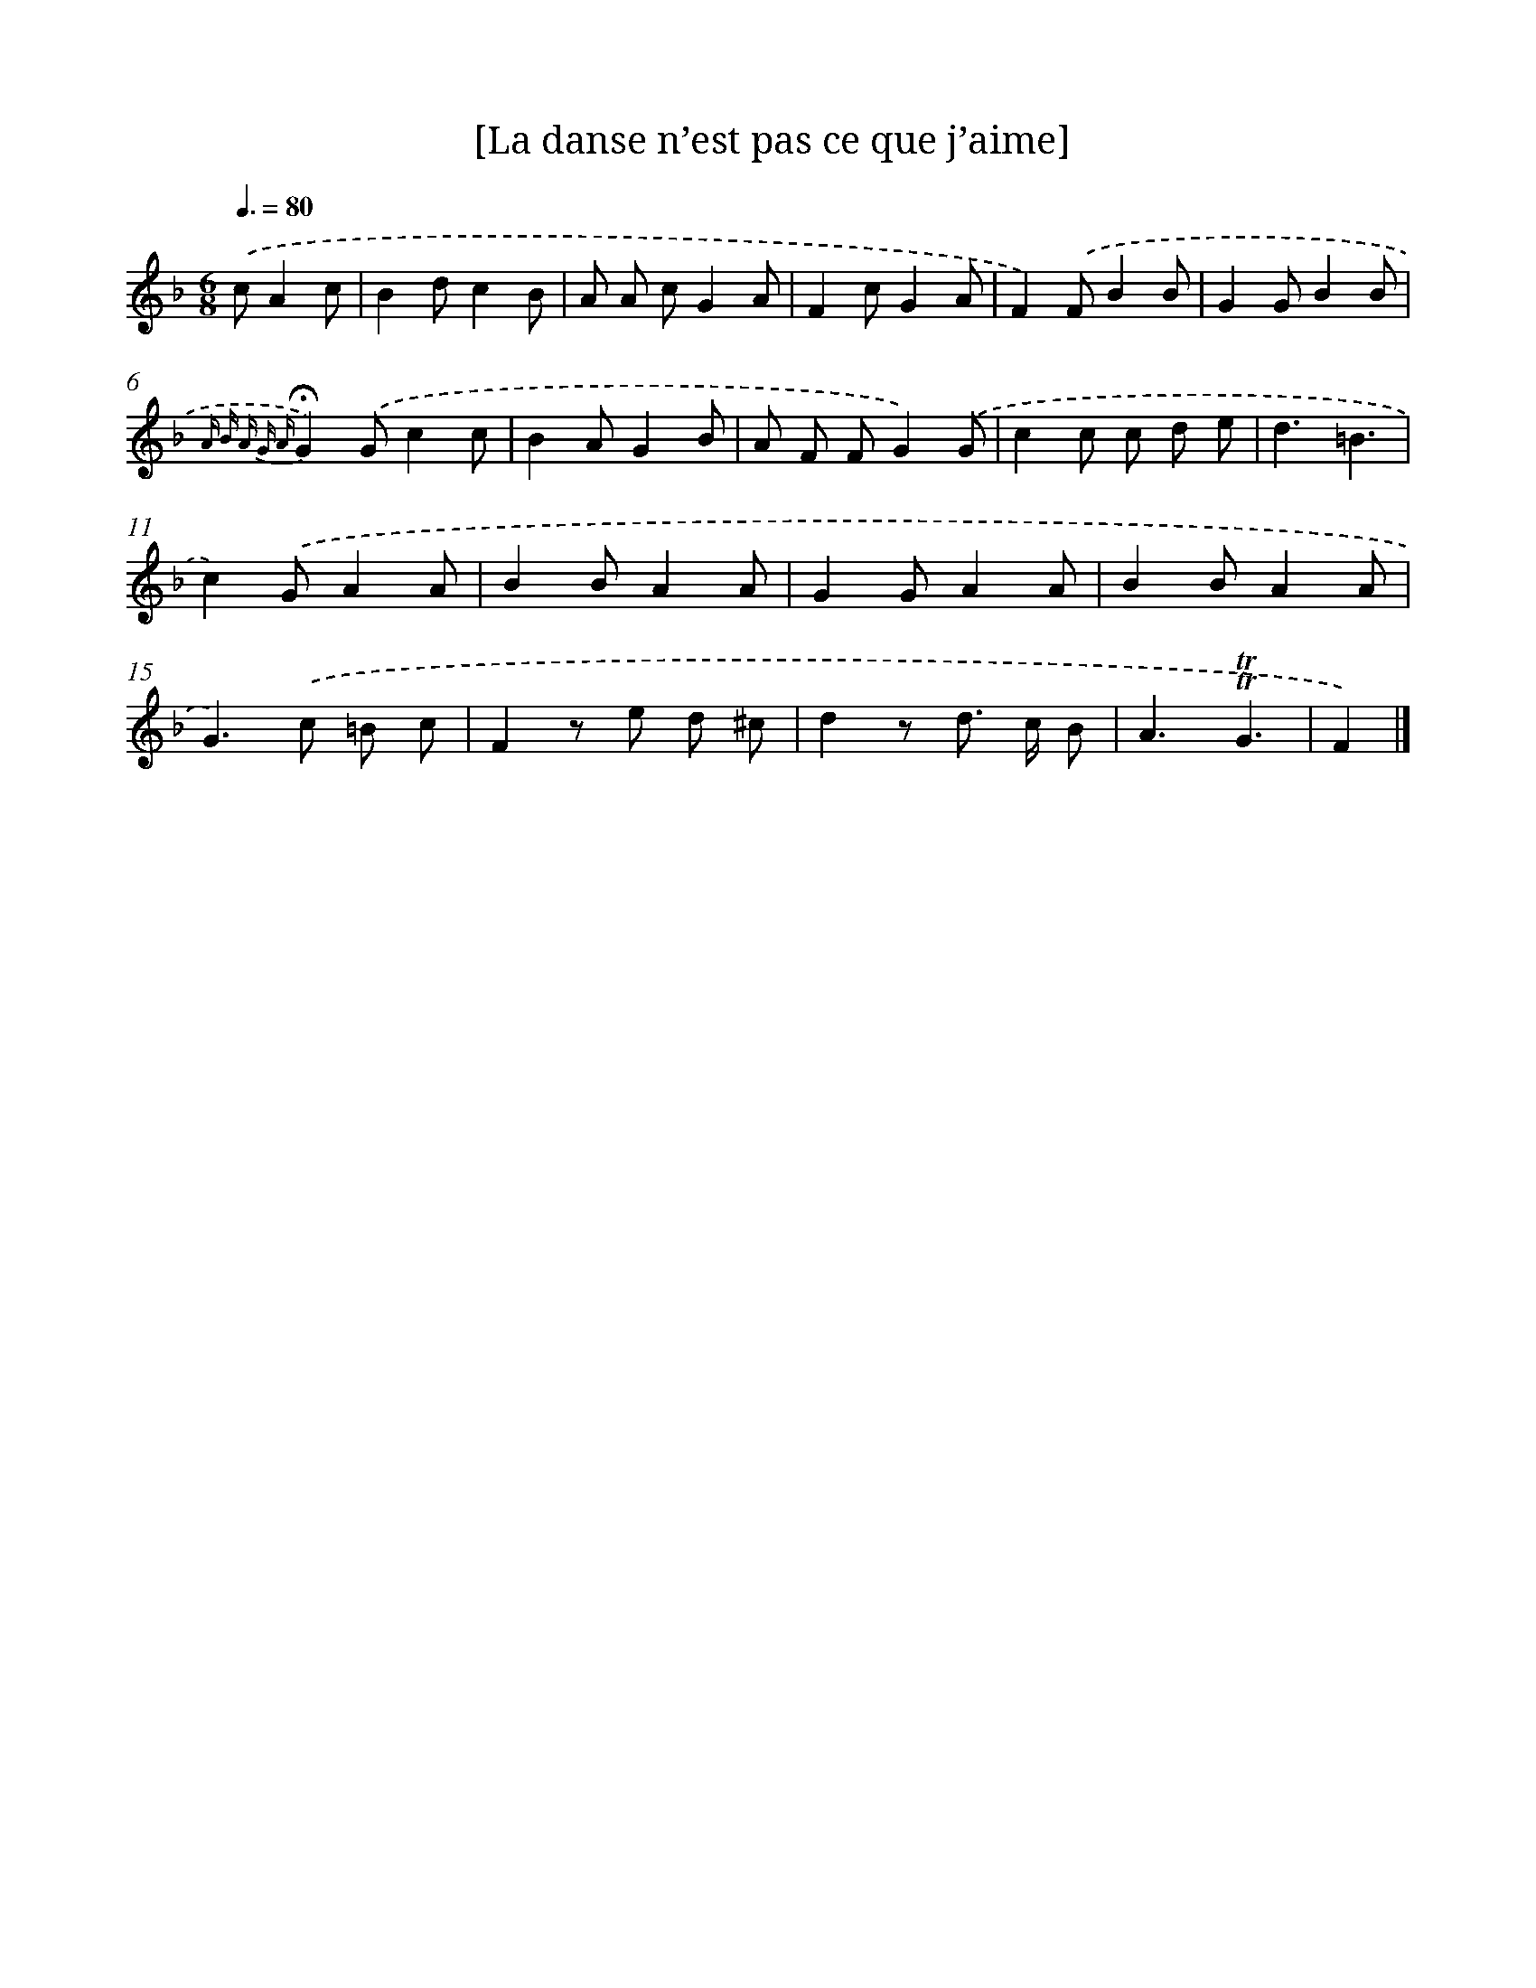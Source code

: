 X: 14710
T: [La danse n’est pas ce que j’aime]
%%abc-version 2.0
%%abcx-abcm2ps-target-version 5.9.1 (29 Sep 2008)
%%abc-creator hum2abc beta
%%abcx-conversion-date 2018/11/01 14:37:47
%%humdrum-veritas 2111616486
%%humdrum-veritas-data 2036987531
%%continueall 1
%%barnumbers 0
L: 1/8
M: 6/8
Q: 3/8=80
K: F clef=treble
.('cA2c [I:setbarnb 1]|
B2dc2B |
A A cG2A |
F2cG2A |
F2).('FB2B |
G2GB2B |
{A B A G A}!fermata!G2).('Gc2c |
B2AG2B |
A F FG2).('G |
c2c c d e |
d3=B3 |
c2).('GA2A |
B2BA2A |
G2GA2A |
B2BA2A |
G2>).('c2 =B c |
F2z e d ^c |
d2z d> c B |
A3!trill!!trill!G3 |
F2) |]
